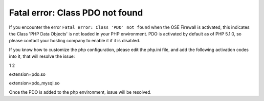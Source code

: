 Fatal error: Class PDO not found
************************************


If you encounter the error ``Fatal error: Class 'PDO' not found`` when the OSE Firewall is activated, this indicates the Class 'PHP Data Objects' is not loaded in your PHP environment. PDO is activated by default as of PHP 5.1.0, so please contact your hosting company to enable it if it is disabled.

.. Reference:: 'http://www.php.net/manual/en/pdo.installation.php <http://www.php.net/manual/en/pdo.installation.php>'_

If you know how to customize the php configuration, please edit the php.ini file, and add the following activation codes into it, that will resolve the issue:

1
2

extension=pdo.so

extension=pdo_mysql.so

Once the PDO is added to the php environment, issue will be resolved.